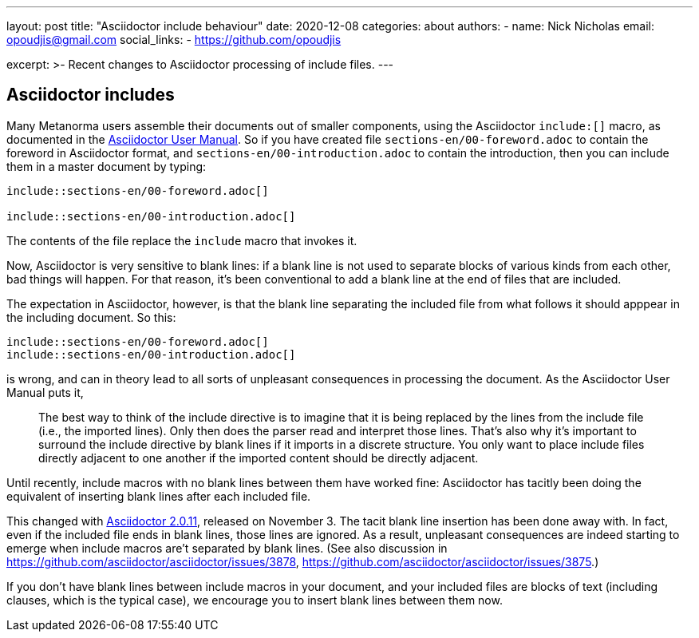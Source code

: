 ---
layout: post
title: "Asciidoctor include behaviour"
date: 2020-12-08
categories: about
authors:
  -
    name: Nick Nicholas
    email: opoudjis@gmail.com
    social_links:
      - https://github.com/opoudjis
  
excerpt: >-
    Recent changes to Asciidoctor processing of include files.
---

== Asciidoctor includes

Many Metanorma users assemble their documents out of smaller components, using the Asciidoctor `include:[]` macro,
as documented in the https://asciidoctor.org/docs/user-manual/#include-directive[Asciidoctor User Manual]. So
if you have created file `sections-en/00-foreword.adoc` to contain the foreword in Asciidoctor format, and
`sections-en/00-introduction.adoc` to contain the introduction, then you can include them in a master document
by typing:

[source,asciidoc]
----
\include::sections-en/00-foreword.adoc[]

\include::sections-en/00-introduction.adoc[]

----

The contents of the file replace the `include` macro that invokes it. 

Now, Asciidoctor is very sensitive to blank lines: if a blank line is not used to separate blocks of various kinds from 
each other, bad things will happen. For that reason, it's been conventional to add a blank line at the end of files that are included.

The expectation in Asciidoctor, however, is that the blank line separating the included file from what follows it should apppear
in the including document. So this:

[source,asciidoc]
----
\include::sections-en/00-foreword.adoc[]
\include::sections-en/00-introduction.adoc[]
----

is wrong, and can in theory lead to all sorts of unpleasant consequences in processing the document. As the Asciidoctor User Manual
puts it,

____
The best way to think of the include directive is to imagine that it is being replaced by the lines from the include file (i.e., the imported lines). Only then does the parser read and interpret those lines. That’s also why it’s important to surround the include directive by blank lines if it imports in a discrete structure. You only want to place include files directly adjacent to one another if the imported content should be directly adjacent.
____

Until recently, include macros with no blank lines between them have worked fine: Asciidoctor has tacitly been doing the equivalent of
inserting blank lines after each included file.

This changed with https://github.com/asciidoctor/asciidoctor/releases/tag/v2.0.11[Asciidoctor 2.0.11], released on November 3. The tacit
blank line insertion has been done away with. In fact, even if the included file ends in blank lines, those lines are ignored. As a result,
unpleasant consequences are indeed starting to emerge when include macros are't separated by blank lines.
(See also discussion in https://github.com/asciidoctor/asciidoctor/issues/3878[], https://github.com/asciidoctor/asciidoctor/issues/3875[].)

If you don't have blank lines between include macros in your document, and your included files are blocks of text (including clauses, which is the typical case),
we encourage you to insert blank lines between them now.

